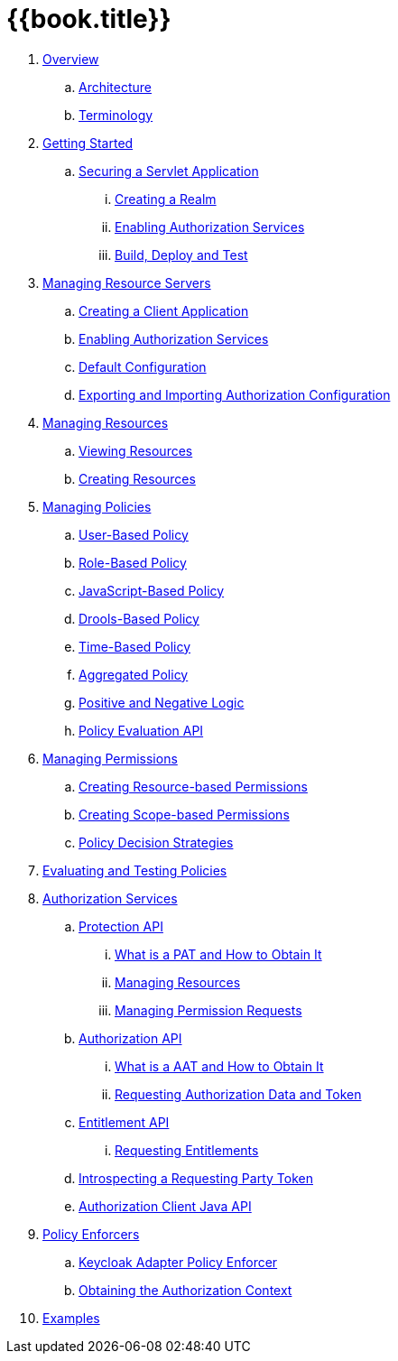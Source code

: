 = {{book.title}}

 . link:topics/overview/overview.adoc[Overview]
 .. link:topics/overview/architecture.adoc[Architecture]
 .. link:topics/overview/terminology.adoc[Terminology]
 . link:topics/getting-started/overview.adoc[Getting Started]
 .. link:topics/getting-started/hello-world/overview.adoc[Securing a Servlet Application]
 ... link:topics/getting-started/hello-world/create-realm.adoc[Creating a Realm]
 ... link:topics/getting-started/hello-world/create-resource-server.adoc[Enabling Authorization Services]
 ... link:topics/getting-started/hello-world/deploy.adoc[Build, Deploy and Test]
 . link:topics/resource-server/overview.adoc[Managing Resource Servers]
 .. link:topics/resource-server/create-client.adoc[Creating a Client Application]
 .. link:topics/resource-server/enable-authorization.adoc[Enabling Authorization Services]
 .. link:topics/resource-server/default-config.adoc[Default Configuration]
 .. link:topics/resource-server/import-config.adoc[Exporting and Importing Authorization Configuration]
 . link:topics/resource/overview.adoc[Managing Resources]
 .. link:topics/resource/view.adoc[Viewing Resources]
 .. link:topics/resource/create.adoc[Creating Resources]
 . link:topics/policy/overview.adoc[Managing Policies]
 .. link:topics/policy/user-policy.adoc[User-Based Policy]
 .. link:topics/policy/role-policy.adoc[Role-Based Policy]
 .. link:topics/policy/js-policy.adoc[JavaScript-Based Policy]
 .. link:topics/policy/drools-policy.adoc[Drools-Based Policy]
 .. link:topics/policy/time-policy.adoc[Time-Based Policy]
 .. link:topics/policy/aggregated-policy.adoc[Aggregated Policy]
 .. link:topics/policy/logic.adoc[Positive and Negative Logic]
 .. link:topics/policy/evaluation-api.adoc[Policy Evaluation API]
 . link:topics/permission/overview.adoc[Managing Permissions]
 .. link:topics/permission/create-resource.adoc[Creating Resource-based Permissions]
 .. link:topics/permission/create-scope.adoc[Creating Scope-based Permissions]
 .. link:topics/permission/decision-strategy.adoc[Policy Decision Strategies]
 . link:topics/policy-evaluation-tool/overview.adoc[Evaluating and Testing Policies]
 . link:topics/service/overview.adoc[Authorization Services]
 .. link:topics/service/protection/protection-api.adoc[Protection API]
 ... link:topics/service/protection/whatis-obtain-pat.adoc[What is a PAT and How to Obtain It]
 ... link:topics/service/protection/resources-api-papi.adoc[Managing Resources]
 ... link:topics/service/protection/permission-api-papi.adoc[Managing Permission Requests]
 .. link:topics/service/authorization/authorization-api.adoc[Authorization API]
 ... link:topics/service/authorization/whatis-obtain-aat.adoc[What is a AAT and How to Obtain It]
 ... link:topics/service/authorization/authorization-api-aapi.adoc[Requesting Authorization Data and Token]
 .. link:topics/service/entitlement/entitlement-api.adoc[Entitlement API]
 ... link:topics/service/entitlement/entitlement-api-aapi.adoc[Requesting Entitlements]
 .. link:topics/service/protection/token-introspection.adoc[Introspecting a Requesting Party Token]
 .. link:topics/service/client-api.adoc[Authorization Client Java API]
 . link:topics/enforcer/overview.adoc[Policy Enforcers]
 .. link:topics/enforcer/keycloak-enforcement-filter.adoc[Keycloak Adapter Policy Enforcer]
 .. link:topics/enforcer/authorization-context.adoc[Obtaining the Authorization Context]
 . link:topics/example/overview.adoc[Examples]